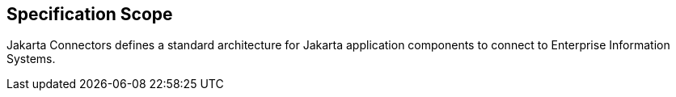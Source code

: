 == Specification Scope

Jakarta Connectors defines a standard architecture for Jakarta application components to connect to Enterprise Information Systems.
